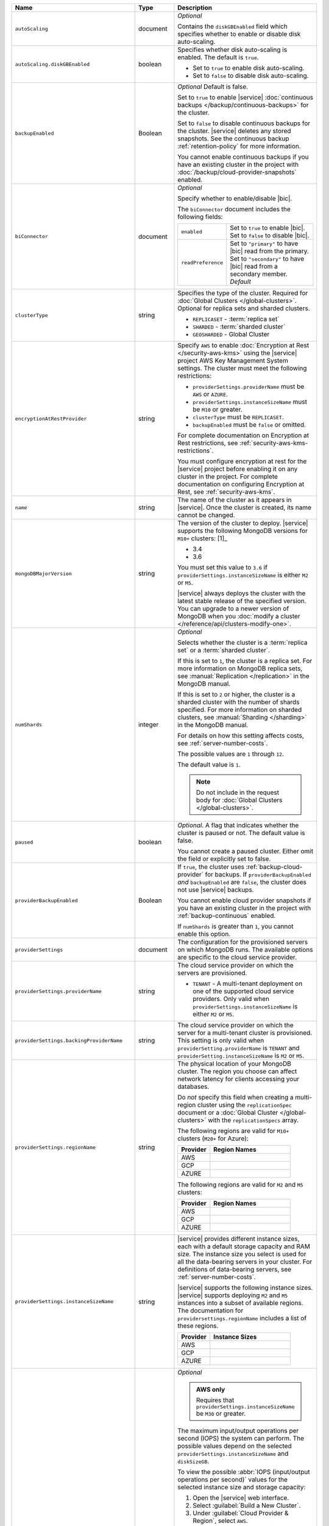 .. list-table::
   :widths: 10 10 80
   :header-rows: 1

   * - Name
     - Type
     - Description

   * - ``autoScaling``
     - document
     - *Optional*

       Contains the ``diskGBEnabled`` field which specifies whether to
       enable or disable disk auto-scaling. 

   * - ``autoScaling.diskGBEnabled``
     - boolean
     - Specifies whether disk auto-scaling is enabled. The default
       is ``true``.

       - Set to ``true`` to enable disk auto-scaling.
       - Set to ``false`` to disable disk auto-scaling.

       .. include:: /includes/fact-ram-to-storage-ratio.rst
   
   * - ``backupEnabled``
     - Boolean
     - *Optional* Default is false.

       Set to ``true`` to enable |service| 
       :doc:`continuous backups </backup/continuous-backups>` for the
       cluster.

       Set to ``false`` to disable continuous backups for the cluster.
       |service| deletes any stored snapshots. See the continuous
       backup :ref:`retention-policy` for more information.

       You cannot enable continuous backups if you have an 
       existing cluster in the project with 
       :doc:`/backup/cloud-provider-snapshots` enabled.

   * - ``biConnector``
     - document
     - *Optional*

       Specify whether to enable/disable |bic|.

       .. include:: /includes/extracts/cluster-option-bi-cluster-requirements.rst

       The ``biConnector`` document includes the following fields:

       .. list-table::
          :widths: 20 80

          * - ``enabled``
            - | Set to ``true`` to enable |bic|.
              | Set to ``false`` to disable |bic|.
      
          * - ``readPreference``
            - | Set to ``"primary"`` to have |bic| read from the primary.
              | Set to ``"secondary"`` to have |bic| read from a secondary member. *Default*

   * - ``clusterType``
     - string
     - Specifies the type of the cluster. Required for :doc:`Global Clusters </global-clusters>`.
       Optional for replica sets and sharded clusters.
       
       - ``REPLICASET`` - :term:`replica set`
       - ``SHARDED`` - :term:`sharded cluster`
       - ``GEOSHARDED`` - Global Cluster
         
       .. include:: /includes/fact-conversion-sharded-clusters.rst

   * - ``encryptionAtRestProvider``
     - string
     - Specify ``AWS`` to enable 
       :doc:`Encryption at Rest </security-aws-kms>` using the
       |service| project AWS Key Management System settings. The
       cluster must meet the following restrictions:

       - ``providerSettings.providerName`` must be ``AWS`` or ``AZURE``.
       - ``providerSettings.instanceSizeName`` must be ``M10`` or greater.
       - ``clusterType`` must be ``REPLICASET``.
       - ``backupEnabled`` must be ``false`` or omitted. 

       For complete documentation on Encryption at Rest restrictions,
       see :ref:`security-aws-kms-restrictions`.

       You must configure encryption at rest for the |service| project 
       before enabling it on any cluster in the project. For
       complete documentation on configuring Encryption at Rest,
       see :ref:`security-aws-kms`.

   * - ``name``
     - string
     - The name of the cluster as it appears in |service|. Once the cluster is
       created, its name cannot be changed.

   * - ``mongoDBMajorVersion``
     - string
     - The version of the cluster to deploy. |service| supports the 
       following MongoDB versions for ``M10+`` clusters: [1]_

       - 3.4
       - 3.6

       You must set this value to ``3.6`` if ``providerSettings.instanceSizeName``
       is either ``M2`` or ``M5``.

       |service| always deploys the cluster with the latest stable
       release of the specified version. You can upgrade to a newer
       version of MongoDB when you :doc:`modify a cluster
       </reference/api/clusters-modify-one>`.

   * - ``numShards``
     - integer
     - *Optional*

       Selects whether the cluster is a :term:`replica set` or a
       :term:`sharded cluster`.

       If this is set to ``1``, the cluster is a replica set. For more
       information on MongoDB replica sets, see :manual:`Replication
       </replication>` in the MongoDB manual.

       If this is set to ``2`` or higher, the cluster is a sharded cluster
       with the number of shards specified. For more information on sharded
       clusters, see :manual:`Sharding </sharding>` in the MongoDB manual.

       For details on how this setting affects costs, see
       :ref:`server-number-costs`.

       The possible values are ``1`` through ``12``.

       The default value is ``1``.

       .. note::

          Do not include in the request body for :doc:`Global Clusters </global-clusters>`.

   * - ``paused``

     - boolean

     - *Optional*. A flag that indicates whether the cluster is paused
       or not. The default value is false.

       You cannot create a paused cluster. Either omit the field or explicitly set
       to false.

   * - ``providerBackupEnabled``
     - Boolean
     - If ``true``, the cluster uses :ref:`backup-cloud-provider` for 
       backups. If ``providerBackupEnabled`` *and* ``backupEnabled`` are
       ``false``, the cluster does not use |service| backups.

       You cannot enable cloud provider snapshots if you have an 
       existing cluster in the project with 
       :ref:`backup-continuous` enabled.

       If ``numShards`` is greater than ``1``, you cannot enable
       this option.

   * - ``providerSettings``
     - document
     - The configuration for the provisioned servers on which MongoDB runs.
       The available options are specific to the cloud service provider.

   * - ``providerSettings.providerName``
     - string
     - The cloud service provider on which the servers are provisioned.

       .. include:: /includes/fact-cloud-service-providers.rst
       - ``TENANT`` - A multi-tenant deployment on one of the supported
         cloud service providers. Only valid when
         ``providerSettings.instanceSizeName`` is either ``M2`` or ``M5``.
       
       .. include:: /includes/fact-m2-m5-multi-tenant.rst

   * - ``providerSettings.backingProviderName``
     - string
     - The cloud service provider on which the server for a multi-tenant 
       cluster is provisioned. This setting is only valid when
       ``providerSetting.providerName`` is ``TENANT`` and 
       ``providerSetting.instanceSizeName`` is ``M2`` or ``M5``.
       
       .. include:: /includes/fact-cloud-service-providers.rst

   * - ``providerSettings.regionName``
     - string
     - The physical location of your MongoDB cluster. The region you choose
       can affect network latency for clients accessing your databases.

       Do *not* specify this field when creating a multi-region cluster
       using the ``replicationSpec`` document or a :doc:`Global Cluster </global-clusters>`
       with the ``replicationSpecs`` array.

       .. include:: /includes/fact-group-region-association.rst

       The following regions are valid for ``M10+`` clusters (``M20+``
       for Azure):

       .. list-table::
          :header-rows: 1
          :widths: 20 50

          * - Provider
            - Region Names

          * - AWS
            - .. include:: /includes/fact-aws-region-names.rst
          * - GCP
            - .. include:: /includes/fact-gcp-region-names.rst
          * - AZURE
            - .. include:: /includes/fact-azure-region-names.rst

       The following regions are valid for ``M2`` and ``M5`` clusters:

       .. list-table::
          :header-rows: 1
          :widths: 20 50

          * - Provider
            - Region Names

          * - AWS
            - .. include:: /includes/fact-aws-m2-m5-region-names.rst

          * - GCP
            - .. include:: /includes/fact-gcp-m2-m5-region-names.rst

          * - AZURE

            - .. include:: /includes/fact-azure-m2-m5-region-names.rst

   * - ``providerSettings.instanceSizeName``
     - string
     - |service| provides different instance sizes, each with a default
       storage capacity and RAM size. The instance size
       you select is used for all the data-bearing servers in your cluster.
       For definitions of data-bearing servers, see
       :ref:`server-number-costs`.

       |service| supports the following instance sizes.
       |service| supports deploying ``M2`` and ``M5`` instances
       into a subset of available regions. The documentation for
       ``providersettings.regionName`` includes a list of these regions.

       .. list-table::
          :header-rows: 1
          :widths: 20 50

          * - Provider
            - Instance Sizes

          * - AWS
            - .. include:: /includes/extracts/fact-cluster-instance-sizes-AWS.rst

          * - GCP
            - .. include:: /includes/extracts/fact-cluster-instance-sizes-GCP.rst

          * - AZURE

            - .. include:: /includes/extracts/fact-cluster-instance-sizes-AZURE.rst

       .. include:: /includes/fact-m2-m5-multi-tenant.rst

   * - ``providerSettings.diskIOPS``
     - integer
     - *Optional*

       .. admonition:: AWS only
          :class: note

          Requires that ``providerSettings.instanceSizeName`` be
          ``M30`` or greater.

       The maximum input/output operations per second (IOPS) the system can
       perform. The possible values depend on the selected
       ``providerSettings.instanceSizeName`` and
       ``diskSizeGB``.
       
       To view the possible 
       :abbr:`IOPS (input/output operations per second)` values
       for the selected instance size and storage capacity:
       
       #. Open the |service| web interface.
       #. Select :guilabel:`Build a New Cluster`.
       #. Under :guilabel:`Cloud Provider & Region`, select ``AWS``.
       #. Under :guilabel:`Cloud Provider & Region`, select the region corresponding to your configured ``providerSettings.regionName``. 
       #. Under :guilabel:`Cluster Tier`, select the instance size corresponding to your configured ``providerSettings.instanceSizeName``.
       #. Under :guilabel:`Cluster Tier`, set the :guilabel:`Storage Capacity` slider to your configured ``diskSizeGB``.
          Alternatively, input the exact value of ``diskSizeGB`` in the input box to the right of the slider.
       
       |service| lists the possible 
       :abbr:`IOPS (input/output operations per second)` values for the
       selected instance and storage size as 
       :guilabel:`Standard`, :guilabel:`Fast`, and :guilabel:`Fastest`. 
       Set the value of ``providerSettings.diskIOPS`` to your preferred 
       :abbr:`IOPS (input/output operations per second)` setting.

       The default value for ``providerSettings.diskIOPS`` is the same as the
       instance size's :guilabel:`Standard IOPS` value, as viewable in the
       |service| interface.

       Changing this value affects the cost of running the cluster
       as described in the :ref:`billing <storage-speed>` documentation.

   * - ``providerSettings.diskTypeName``
     - string
     - *Optional*

       **Azure ONLY**

       The Azure disk type of the server's root volume. If ommitted,
       |service| uses the default disk type for the selected 
       ``providerSettings.instanceSizeName``.

       The following table lists the possible values for this field,
       and their corresponding storage size.

       .. list-table::
          :header-rows: 1
          :widths: 40 60

          * - ``diskTypeName``
            - Storage Size

          * - ``P4`` :sup:`1`
            - 32GB 
          
          * - ``P6``
            - 64GB

          * - ``P10`` :sup:`2`
            - 128GB

          * - ``P20``
            - 512GB

          * - ``P30``
            - 1024GB

          * - ``P40``
            - 2048GB

          * - ``P50``
            - 4095GB

       :sup:`1` Default for ``M20`` and ``M30`` Azure instances

       :sup:`2` Default for ``M40+`` Azure instances

   * - ``providerSettings.encryptEBSVolume``
     - Boolean
     - *Optional*

       *AWS only*. If enabled, the Amazon EBS encryption feature encrypts the
       server's root volume for both data at rest within the volume and for
       data moving between the volume and the instance.

       The default value is ``false``.

   * - ``replicationFactor``
     - number
     - *Optional*

       The number of :term:`replica set` members. Each member keeps a copy of
       your databases, providing high availability and data redundancy.
       The possible values are ``3``, ``5``, or ``7``. The default value
       is ``3``.

       Do *not* specify this field when creating a multi-region cluster
       using the ``replicationSpec`` document.

       If your cluster is a sharded cluster, each shard is a replica set with
       the specified replication factor.

       For information on how the replication factor affects costs, see
       :ref:`server-number-costs`. For more information on MongoDB replica
       sets, see :manual:`Replication </replication>` in the MongoDB manual.

       |service| ignores this value if you pass the ``replicationSpec``
       document.

   * - ``replicationSpec``
     - document
     - *Optional*

       The configuration of each region in a multi-region cluster. Each
       element in this document represents a region where |service| deploys
       your cluster.

       For single-region clusters, you can either specify the
       ``providerSettings.regionName`` and ``replicationFactor``, *or* you can
       use the ``replicationSpec`` document to define a single region.

       For multi-region clusters, omit the 
       ``providerSettings.regionName`` field.

       For Global Clusters, specify the ``replicationSpecs`` parameter rather
       than a ``replicationSpec`` parameter.

       .. important::

          You **must** order each element in this document by
          ``replicationSpec.<region>.priority`` descending.

       Use the ``replicationSpecs`` parameter to create a
       :doc:`Global Cluster </global-clusters>`.

       .. note::

          You cannot specify both the ``replicationSpec`` and ``replicationSpecs``
          parameters in the same request body.

   * - ``replicationSpec.<region>``
     - document
     - *Required if specifying* ``replicationSpec``

       The physical location of the region. Replace ``<region>`` with the name
       of the region. Each ``<region>`` document describes the region's priority in
       elections and the number and type of MongoDB nodes |service| deploys
       to the region. You must order each ``<region>`` by 
       ``replicationSpec.priority`` descending.

       You must specify at least one ``replicationSpec.<region>`` document.

       .. include:: /includes/fact-group-region-association.rst

       .. list-table::
          :header-rows: 1
          :widths: 20 50

          * - Provider
            - Region Names

          * - AWS
            - .. include:: /includes/fact-aws-region-names.rst

          * - GCP
            - .. include:: /includes/fact-gcp-region-names.rst

          * - AZURE
            - .. include:: /includes/fact-azure-region-names.rst

       For each ``<region>`` document, you must specify
       the ``electableNodes``, ``priority``, and ``readOnlyNodes`` fields.

   * - ``replicationSpec.<region>.electableNodes``
     - integer
     - *Required*

       The number of electable nodes for |service| to deploy to the region.
       Electable nodes can become the :term:`primary` and can facilitate
       local reads.

       The total number of ``electableNodes`` across all
       ``replicationSpec.<region>`` document must be ``3``, ``5``, or ``7``.

       Specify ``0`` if you do not want any electable nodes in the
       region.

       You cannot create electable nodes if the
       ``replicationSpec.<region>.priority`` is 0.

   * - ``replicationSpec.<region>.priority``
     - integer
     - *Required*

       The election priority of the region. For regions with only
       ``replicationSpec.<region>.readOnlyNodes``, set this value to 
       ``0``.

       For regions where ``replicationSpec.<region>.electableNodes`` 
       is at least ``1``, each ``replicationSpec.<region>`` must have 
       a priority of exactly one **(1)** less than the previous region. 
       The first region **must** have a priority of ``7``. The lowest 
       possible priority is ``1``.

       The priority ``7`` region identifies the **Preferred Region** of 
       the cluster. |service| places the :term:`primary` node in the 
       **Preferred Region**.  Priorities ``1`` through ``7`` are 
       exclusive - no more than one region per cluster can be assigned 
       a given priority. 

       For example, if you have three regions, their 
       priorities would be ``7``, ``6``, and ``5`` respectively.
       If you added two more regions for supporting electable nodes,
       the priorities of those regions would be ``4`` and ``3`` 
       respectively.

   * - ``replicationSpec.<region>.readOnlyNodes``
     - integer
     - *Required*

       The number of read-only nodes for |service| to deploy to the region.
       Read-only nodes can never become the :term:`primary`, but can
       facilitate local-reads.

       Specify ``0`` if you do not want any read-only nodes in the region.

   * - ``replicationSpecs``
     - array of documents
     - *Optional*
       
       The configuration for each zone in a :doc:`Global Cluster </global-clusters>`.
       Each document in this array represents a zone where |service| deploys
       nodes for your Global Cluster.

       Use the ``replicationSpec`` parameter to create a multi-region cluster.

       .. note::

          You cannot specify both the ``replicationSpec`` and ``replicationSpecs``
          parameters in the same request body.    

   * - ``replicationSpecs[n].id``
     - string
     - *Optional* 
       
       Unique identifier of the replication document.

   * - ``replicationSpecs[n].zoneName``
     - string
     - *Required* 
       
       The name for the zone.
       
   * - ``replicationSpecs[n].numShards``
     - int
     - *Required* 
       
       The number of shards to deploy in the specified zone.
       
   * - ``replicationSpecs[n].regionsConfig``
     - document
     - *Required*
     
       The physical location of the region. Each ``regionsConfig`` 
       document describes the region's priority in elections and the
       number and type of MongoDB nodes |service| deploys to the region.
       You must order each ``regionsConfigs`` document by ``regionsConfig.priority``,
       descending.

       .. include:: /includes/fact-group-region-association.rst

       .. list-table::
          :header-rows: 1
          :widths: 20 50

          * - Provider
            - Region Names

          * - AWS
            - .. include:: /includes/fact-aws-region-names.rst

          * - GCP
            - .. include:: /includes/fact-gcp-region-names.rst

          * - AZURE
            - .. include:: /includes/fact-azure-region-names.rst

   * - ``replicationSpecs[n] .regionsConfig.electableNodes``
     - ingteger
     - *Required*
     
       The number of electable nodes for |service| to deploy to the region.
       Electable nodes can become the :term:`primary` and can facilitate
       local reads.

   * - ``replicationSpecs[n] .regionsConfig.readOnlyNodes``
     - integer
     - *Required*

       The number of read-only nodes for |service| to deploy to the region.
       Read-only nodes can never become the :term:`primary`, but can
       facilitate local-reads.

       Specify ``0`` if you do not want any read-only nodes in the region.

   * - ``replicationSpecs[n] .regionsConfig.priority``
     - integer
     - *Required*

       The election priority of the region. For regions with only
       read-only nodes, set this value to ``0``.

   * - ``diskSizeGB``
     - double
     - *Optional*

       **AWS / GCP ONLY**

       The size in gigabytes of the server's root volume. You can add capacity
       by increasing this number, up to a maximum possible value of ``4096``
       (i.e., 4 TB). This value must be a positive integer.

       The minimum disk size for dedicated clusters is 10GB for AWS and
       GCP, and 32GB for Azure. If you specify ``diskSizeGB`` with a
	   lower disk size, Atlas defaults to the minimum disk size value.

       .. important:: |service| calculates storage charges differently
          depending on whether you choose the default value or a custom value.
          For details, see :ref:`storage-capacity`.

       .. include:: /includes/fact-storage-limitation.rst

